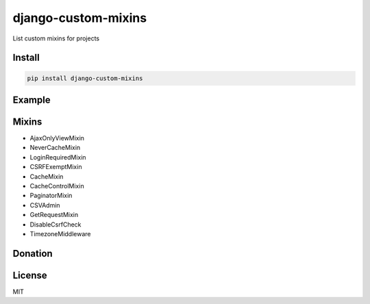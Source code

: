 django-custom-mixins
====================

List custom mixins for projects

=======
Install
=======

.. code-block:: bash

    pip install django-custom-mixins


=======
Example
=======

.. code-block:: python
    from django.views.generic import TemplateView
    from django_custom_mixins.mixins import LoginRequiredMixin

    class TestView(LoginRequiredMixin, TemplateView):
        template_name = "test.html"


=======
Mixins
=======

-  AjaxOnlyViewMixin
-  NeverCacheMixin
-  LoginRequiredMixin
-  CSRFExemptMixin
-  CacheMixin
-  CacheControlMixin
-  PaginatorMixin
-  CSVAdmin
-  GetRequestMixin
-  DisableCsrfCheck
-  TimezoneMiddleware

=======
Donation
=======

.. image:: https://img.shields.io/badge/Donate-PayPal-green.svg
  :target: https://www.paypal.com/cgi-bin/webscr?cmd=_s-xclick&hosted_button_id=YYZQ6ZRZ3EW5C

=======
License
=======

MIT
